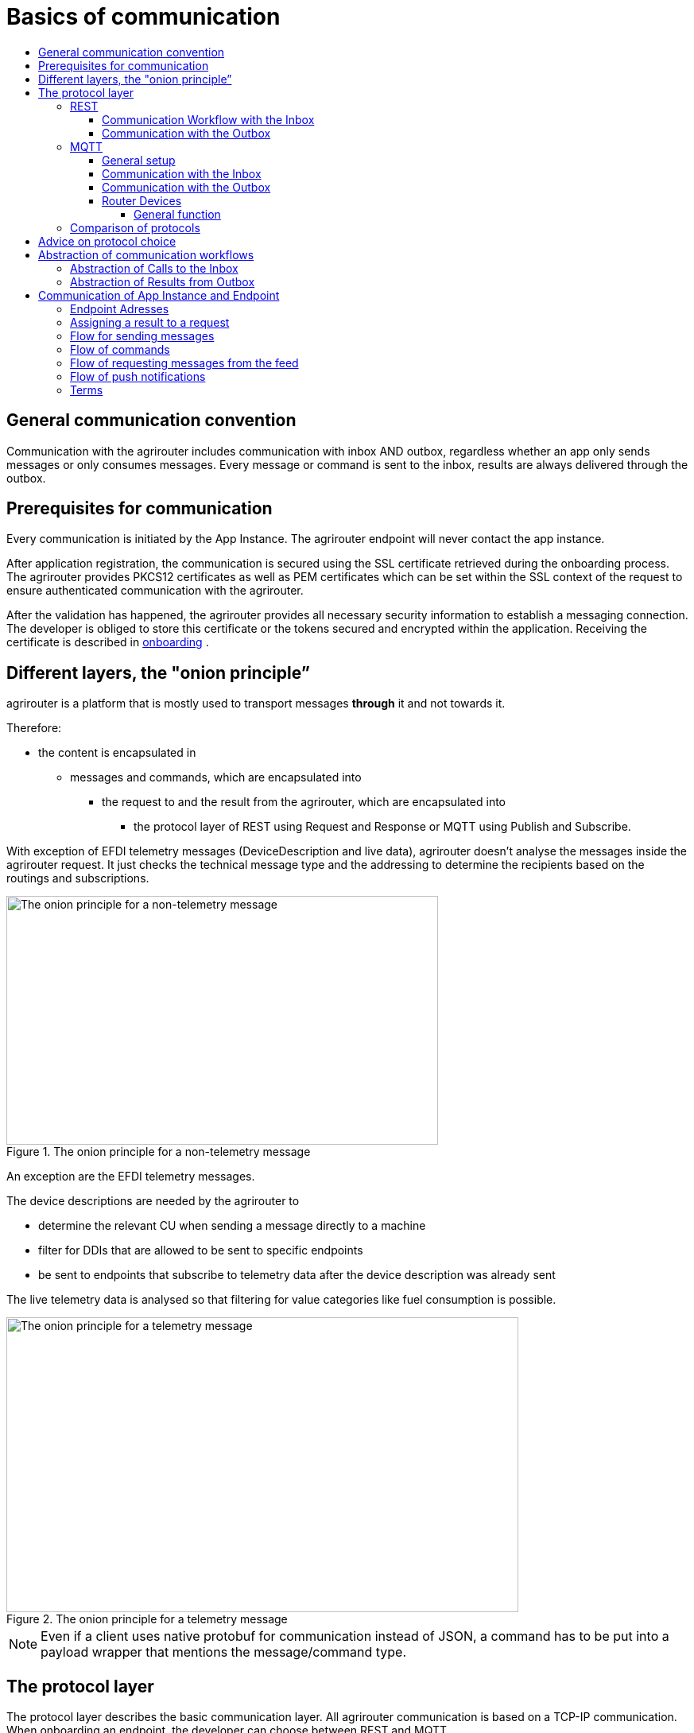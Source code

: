 = Basics of communication
:imagesdir: _images/
:toc:
:toc-title:
:toclevels: 4

== General communication convention

Communication with the agrirouter includes communication with inbox AND outbox, regardless whether an app only sends messages or only consumes messages. Every message or command is sent to the inbox, results are always delivered through the outbox.

== Prerequisites for communication

Every communication is initiated by the App Instance. The agrirouter endpoint will never contact the app instance.

After application registration, the communication is secured using the SSL certificate retrieved during the onboarding process. The agrirouter provides PKCS12 certificates as well as PEM certificates which can be set within the SSL context of the request to ensure authenticated communication with the agrirouter.

After the validation has happened, the agrirouter provides all necessary security information to establish a messaging connection. The developer is obliged to store this certificate or the tokens secured and encrypted within the application. 
Receiving the certificate is described in xref:integration/onboarding.adoc[onboarding] .

== Different layers, the "onion principle”

agrirouter is a platform that is mostly used to transport messages *through* it and not towards it.

Therefore:

* the content is encapsulated in

** messages and commands, which are encapsulated into

*** the request to and the result from the agrirouter, which are encapsulated into

**** the protocol layer of REST using Request and Response or MQTT using Publish and Subscribe.

With exception of EFDI telemetry messages (DeviceDescription and live data), agrirouter doesn’t analyse the messages inside the agrirouter request. It just checks the technical message type and the addressing to determine the recipients based on the routings and subscriptions.

.The onion principle for a non-telemetry message
image::ig2/image31.png[The onion principle for a non-telemetry message,543,313]


An exception are the EFDI telemetry messages.

The device descriptions are needed by the agrirouter to

* determine the relevant CU when sending a message directly to a machine
* filter for DDIs that are allowed to be sent to specific endpoints
* be sent to endpoints that subscribe to telemetry data after the device description was already sent

The live telemetry data is analysed so that filtering for value categories like fuel consumption is possible.

.The onion principle for a telemetry message
image::ig2/image32.png[The onion principle for a telemetry message,644,371]



[NOTE]
====
Even if a client uses native protobuf for communication instead of JSON, a command has to be put into a payload wrapper that mentions the message/command type.
====
== The protocol layer

The protocol layer describes the basic communication layer. All agrirouter communication is based on a TCP-IP communication.
 When onboarding an endpoint, the developer can choose between REST and MQTT.

=== REST

REST is a well-known principle for online APIs. For more information on REST, please see following resources:

* link:https://en.wikipedia.org/wiki/Representational_state_transfer[]
* link:+https://code.tutsplus.com/tutorials/a-beginners-guide-to-http-and-rest--net-16340+[]

REST uses HTTP requests that results in an HTTP Response.

[NOTE]
====
REST is based on single, request only methods, therefore, the agrirouter cannot contact any endpoint. This means that the endpoint for example has to poll for new messages in the outbox.
====

==== Communication Workflow with the Inbox

Using REST, an app instance just receives an HTTP 200 "OK” Response. The App Instance sends a HTTP Post request over an SSL secured connection.

.Request and Response in HTTP
image::ig2/image33.png[Request and Response in HTTP,631,212]


==== Communication with the Outbox

Using REST, the communication with the Outbox requires polling:

.REST Communication with the outbox
image::ig2/image34.png[REST Communication with the outbox,613,145]

Make sure to meet the xref:./messaging-workflow.adoc#request-sending-frequency[request frequency requirements].

=== MQTT

MQTT is a subscription based protocol. Therefore, the client can be informed by agrirouter that new messages are available. For further information, please refer to the following recource:

* https://mqtt.org/

The agrirouter provides an MQTT Broker serverside, so, an app instance has to connect to this server with its client.

The agrirouter provides one MQTT Server per Endpoint, so there is no danger or chance to subscribe for messages of another endpoint.

==== General setup

An MQTT connection requires 2 types of certificates. On the one hand, there is a MQTT Server Certificate, for which you can find the keys xref:./keys.adoc#MQTT-communication[here].

This is required to setup an MQTT Connection over SSL.

Additionally, TLS needs to be activated and the TLS certificate can either be the certificate received during xref:./integration/onboarding.adoc[onboarding] or from the xref:./router-devices.adoc[Router Devices].

==== Communication with the Inbox

Using MQTT, the app instance will publish the request and after a while, the agrirouter will publish the response. Polling is not required.

.Request and Response using MQTT
image::ig2/image35.png[Request and Response using MQTT,618,153]


==== Communication with the Outbox

.Receiving Result from the outbox in MQTT
image::ig2/image36.png[Receiving Result from the outbox in MQTT,633,151]


If there are messages available in the outbox, agrirouter will simply publish them to the MQTT App Instance.


[IMPORTANT]
====
This only applies to command results, not to messages that are sent to the feed by another app instance. 
Those messages still have to be requested through the inbox but are automatically delivered through the outbox afterwards.

**Exception**: If xref:./integration/push-notification.adoc[Push Notifications] are activated, the messages are delivered without a special feed request.
====


==== Router Devices
When using MQTT for a telemetry platform or a farming software with multiple accounts, multiple MQTT connections to different brokers would be required. To avoid this, agrirouter introduced **router devices** which allow to use just one connection for multiple, virtual endpoints.

===== General function
Without router devices, an application would need to create multiple MQTT connections, which might cost quite a lot of resources. Therefore, router devices were implemented to allow routing multiple connections using one single MQTT broker.


.Using router devices vs. not using router devices
image::general/router-devices1.png[Using router devices vs. not using router devices]

.Using router devices vs. communication using communication units
image::general/router-devices2.png[Using router devices vs. communication using communication units]

====== Setup of router devices
Router devices can be set up and managed within the agrirouter developer UI
.Router device management in the agrirouter developer UI
image::general/router-devices-screen1.png[Router device management in the agrirouter developer UI]

The setup and usage of router devices is described in the chapter xref:./router-devices.adoc[router devices].

=== Comparison of protocols

Both protocols have several advantages and disadvantages. To select the right protocol for your needs, check the following table

[cols="4,2,2",options="header",]
|=============================================
|Topic |MQTT |REST
|Can be used for onboarding | |X
|Can send JSON |X |X
|Can send raw protobuf | |X
|Needs no polling |X |
|Steps for Call and Result |3 |min. 4; polling
|=============================================

== Advice on protocol choice

Every app provider is free to select his preferred format from the list above.

DKE however advises to use MQTT using RouterDevices for any application that handles multiple endpoints (e.g. Telemetry Platforms, but also Farming Software that is a cloud software and communicates on behalf of multiple accounts) or sends data at a frequency higher than 1 message per minute. 


== Abstraction of communication workflows

To avoid graphs with too many arrows, we simplify the upcoming requests, abstracting MQTT and REST. Whatever protocol you use, a request and response in this document will look like this:

==== Abstraction of Calls to the Inbox

.Abstraction of a Call or Message Sending to the Inbox
image::ig2/image37.png[Abstraction of a Call or Message Sending to the Inbox,637,99]


==== Abstraction of Results from Outbox

.Abstraction of a result from the outbox
image::ig2/image38.png[Abstraction of a result from the outbox,628,87]


= Communication of App Instance and Endpoint

== Endpoint Adresses

The endpoint addresses of the inbox and outbox are delivered with the onboarding request. Please refer to xref:./integration/onboarding.adoc[Send onboarding Request].


== Assigning a result to a request

The assignment between messages sent to the inbox and their corresponding messages in the outbox is done by comparing the application_message_id provided by the app. Therefore, this application_message_id **should be unique**.


[CAUTION]
====
*EXCEPTION*:

If a message is not correctly encoded, so that the agrirouter cannot decode it, there will be no application_message_id in the result.
====

== Flow for sending messages

Sending messages to the agrirouter creates an ACK message in the outbox of the agrirouter

.Send Message or Command to agrirouter
image::ig2/image39.png[Send Message or Command to agrirouter,512,210]


== Flow of commands

.Command Flow
image::ig2/image40.png[Command Flow,482,290]


== Flow of requesting messages from the feed

If the command is a feed command requesting messages from the feed, the app instance has to confirm the receival of the message, so that it is deleted from the feed.

.Command flow for reading the feed
image::ig2/image41.png[Command flow for reading the feed,575,348]

[IMPORTANT]
====
The first message to a new endpoint **always** has to be the xref:./commands/endpoint.adoc[Capabilities Message]!
====


== Flow of push notifications
When activated, agrirouter will deliver messages directly as push notifications. 


.Command flow for push Notifications
image::general/message-push-flow.png[Command flow for push Notifications,575,300]

For further information, see xref:./integration/push-notification.adoc[ the chapter about push notifications].



== Terms

A command-process consists of a call (1.1) to the inbox. This call consists of the request and a processing status response. agrirouter will return a result through the outbox. If a message list was delivered from the feed, the messages have to be confirmed.
